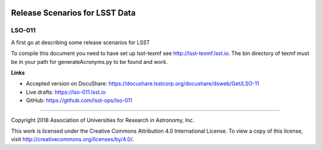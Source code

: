 .. image:: https://img.shields.io/badge/lso--011-lsst.io-brightgreen.svg
   :target: https://lso-011.lsst.io
.. image:: https://travis-ci.org/lsst-ops/lso-011.svg
   :target: https://travis-ci.org/lsst-ops/lso-011

###############################
Release Scenarios for LSST Data
###############################

LSO-011
-------

A first go at describing some release scenarios for LSST

To compile this document you need to have set up  lsst-texmf see http://lsst-texmf.lsst.io. The bin directory of texmf must be in your path for generateAcronyms.py to be found and work. 

**Links**

- Accepted version on DocuShare: https://docushare.lsstcorp.org/docushare/dsweb/Get/LSO-11
- Live drafts: https://lso-011.lsst.io
- GitHub: https://github.com/lsst-ops/lso-011

****

Copyright 2018 Association of Universities for Research in Astronomy, Inc.

This work is licensed under the Creative Commons Attribution 4.0 International License. To view a copy of this license, visit http://creativecommons.org/licenses/by/4.0/.
